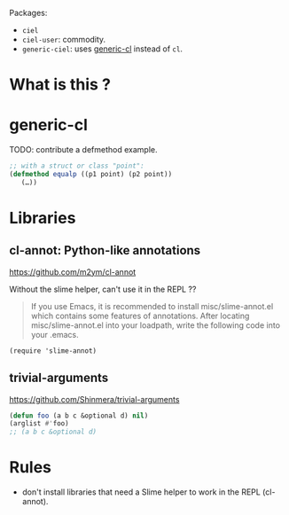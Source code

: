 
Packages:
- =ciel=
- =ciel-user=: commodity.
- =generic-ciel=: uses [[https://github.com/alex-gutev/generic-cl/][generic-cl]] instead of =cl=.

* What is this ?


* generic-cl

TODO: contribute a defmethod example.

#+BEGIN_SRC emacs-lisp
;; with a struct or class "point":
(defmethod equalp ((p1 point) (p2 point))
   (…))
#+END_SRC

* Libraries
** cl-annot: Python-like annotations

 https://github.com/m2ym/cl-annot

 Without the slime helper, can't use it in the REPL ??

 #+BEGIN_QUOTE
 If you  use Emacs,  it is  recommended to  install misc/slime-annot.el
 which  contains   some  features   of  annotations.    After  locating
 misc/slime-annot.el into your loadpath,  write the following code into
 your .emacs.
 #+END_QUOTE

 : (require 'slime-annot)

** trivial-arguments

 https://github.com/Shinmera/trivial-arguments

 #+BEGIN_SRC emacs-lisp
 (defun foo (a b c &optional d) nil)
 (arglist #'foo)
 ;; (a b c &optional d)
 #+END_SRC

* Rules

- don't install libraries that need a Slime helper to work in the REPL (cl-annot).

